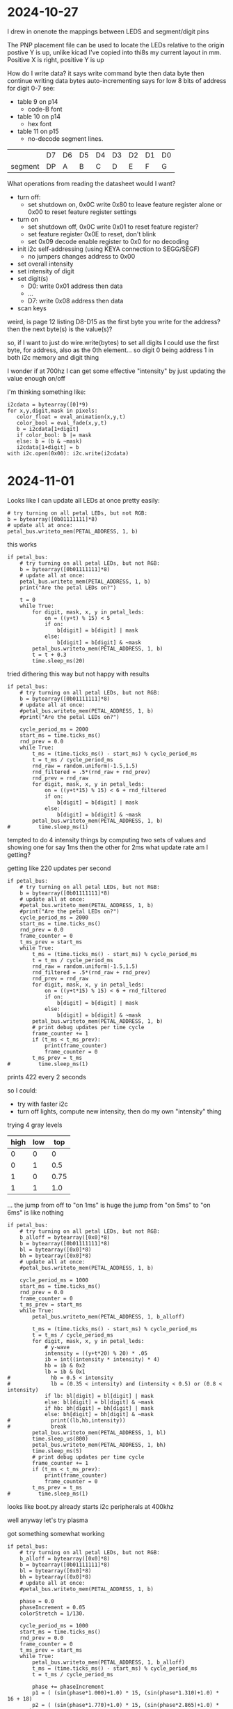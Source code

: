 * 2024-10-27
I drew in onenote the mappings between LEDS and segment/digit pins

The PNP placement file can be used to locate the LEDs relative to the origin
postive Y is up, unlike kicad
I've copied into thi8s my current layout in mm. Positive X is right, positive Y is up

How do I write data?
it says write command byte then data byte then continue writing data bytes auto-incrementing
says for low 8 bits of address for digit 0-7 see:
 - table 9 on p14
   - code-B font
 - table 10 on p14
   - hex font
 - table 11 on p15
   - no-decode segment lines.

|         | D7 | D6 | D5 | D4 | D3 | D2 | D1 | D0 |
| segment | DP | A  | B  | C  | D  | E  | F  | G  |

What operations from reading the datasheet would I want?
 - turn off:
   - set shutdown on, 0x0C write 0x80 to leave feature register alone or 0x00 to reset feature register settings
 - turn on
   - set shutdown off, 0x0C write 0x01 to reset feature register?
   - set feature register 0x0E to reset, don't blink
   - set 0x09 decode enable register to 0x0 for no decoding
 - init i2c self-addressing (using KEYA connection to SEGG/SEGF)
   - no jumpers changes address to 0x00
 - set overall intensity
 - set intensity of digit
 - set digit(s)
   - D0: write 0x01 address then data
   - ...
   - D7: write 0x08 address then data
 - scan keys

weird, is page 12 listing D8-D15 as the first byte you write for the address?
then the next byte(s) is the value(s)?

so, if I want to just do wire.write(bytes) to set all digits
I could use the first byte, for address, also as the 0th element... so digit 0 being address 1 in both i2c memory and digit thing

I wonder if at 700hz I can get some effective "intensity" by just updating the value enough on/off

I'm thinking something like:
#+BEGIN_SRC
i2cdata = bytearray([0]*9)
for x,y,digit,mask in pixels:
   color_float = eval_animation(x,y,t)
   color_bool = eval_fade(x,y,t)
   b = i2cdata[1+digit]
   if color_bool: b |= mask
   else: b = (b & ~mask)
   i2cdata[1+digit] = b
with i2c.open(0x00): i2c.write(i2cdata)
#+END_SRC

* 2024-11-01
Looks like I can update all LEDs at once pretty easily:

#+BEGIN_SRC
# try turning on all petal LEDs, but not RGB:
b = bytearray([0b01111111]*8)
# update all at once:
petal_bus.writeto_mem(PETAL_ADDRESS, 1, b)
#+END_SRC

this works
#+BEGIN_SRC
if petal_bus:
    # try turning on all petal LEDs, but not RGB:
    b = bytearray([0b01111111]*8)
    # update all at once:
    petal_bus.writeto_mem(PETAL_ADDRESS, 1, b)
    print("Are the petal LEDs on?")

    t = 0
    while True:
        for digit, mask, x, y in petal_leds:
            on = ((y+t) % 15) < 5
            if on:
                b[digit] = b[digit] | mask
            else:
                b[digit] = b[digit] & ~mask
        petal_bus.writeto_mem(PETAL_ADDRESS, 1, b)
        t = t + 0.3
        time.sleep_ms(20)
#+END_SRC

tried dithering this way but not happy with results
#+BEGIN_SRC
if petal_bus:
    # try turning on all petal LEDs, but not RGB:
    b = bytearray([0b01111111]*8)
    # update all at once:
    #petal_bus.writeto_mem(PETAL_ADDRESS, 1, b)
    #print("Are the petal LEDs on?")
    
    cycle_period_ms = 2000
    start_ms = time.ticks_ms()
    rnd_prev = 0.0
    while True:
        t_ms = (time.ticks_ms() - start_ms) % cycle_period_ms
        t = t_ms / cycle_period_ms
        rnd_raw = random.uniform(-1.5,1.5)
        rnd_filtered = .5*(rnd_raw + rnd_prev)
        rnd_prev = rnd_raw
        for digit, mask, x, y in petal_leds:
            on = ((y+t*15) % 15) < 6 + rnd_filtered
            if on:
                b[digit] = b[digit] | mask
            else:
                b[digit] = b[digit] & ~mask
        petal_bus.writeto_mem(PETAL_ADDRESS, 1, b)
#         time.sleep_ms(1)
#+END_SRC

tempted to do 4 intensity things by computing two sets of values and showing one for say 1ms then the other for 2ms
what update rate am I getting?

getting like 220 updates per second
#+BEGIN_SRC
if petal_bus:
    # try turning on all petal LEDs, but not RGB:
    b = bytearray([0b01111111]*8)
    # update all at once:
    #petal_bus.writeto_mem(PETAL_ADDRESS, 1, b)
    #print("Are the petal LEDs on?")
    cycle_period_ms = 2000
    start_ms = time.ticks_ms()
    rnd_prev = 0.0
    frame_counter = 0
    t_ms_prev = start_ms
    while True:
        t_ms = (time.ticks_ms() - start_ms) % cycle_period_ms
        t = t_ms / cycle_period_ms
        rnd_raw = random.uniform(-1.5,1.5)
        rnd_filtered = .5*(rnd_raw + rnd_prev)
        rnd_prev = rnd_raw
        for digit, mask, x, y in petal_leds:
            on = ((y+t*15) % 15) < 6 + rnd_filtered
            if on:
                b[digit] = b[digit] | mask
            else:
                b[digit] = b[digit] & ~mask
        petal_bus.writeto_mem(PETAL_ADDRESS, 1, b)
        # print debug updates per time cycle
        frame_counter += 1
        if (t_ms < t_ms_prev):
            print(frame_counter)
            frame_counter = 0
        t_ms_prev = t_ms
#         time.sleep_ms(1)
#+END_SRC
prints 422 every 2 seconds

so I could:
 - try with faster i2c
 - turn off lights, compute new intensity, then do my own "intensity" thing

trying 4 gray levels
| high | low |  top |
|------+-----+------|
|    0 |   0 |    0 |
|    0 |   1 |  0.5 |
|    1 |   0 | 0.75 |
|    1 |   1 |  1.0 |

... the jump from off to "on 1ms" is huge
the jump from "on 5ms" to "on 6ms" is like nothing

#+BEGIN_SRC
if petal_bus:
    # try turning on all petal LEDs, but not RGB:
    b_alloff = bytearray([0x0]*8)
    b = bytearray([0b01111111]*8)
    bl = bytearray([0x0]*8)
    bh = bytearray([0x0]*8)
    # update all at once:
    #petal_bus.writeto_mem(PETAL_ADDRESS, 1, b)
    
    cycle_period_ms = 1000
    start_ms = time.ticks_ms()
    rnd_prev = 0.0
    frame_counter = 0
    t_ms_prev = start_ms
    while True:
        petal_bus.writeto_mem(PETAL_ADDRESS, 1, b_alloff)

        t_ms = (time.ticks_ms() - start_ms) % cycle_period_ms
        t = t_ms / cycle_period_ms
        for digit, mask, x, y in petal_leds:
            # y-wave
            intensity = ((y+t*20) % 20) * .05
            ib = int((intensity * intensity) * 4)
            hb = ib & 0x2
            lb = ib & 0x1
#             hb = 0.5 < intensity
#             lb = (0.35 < intensity) and (intensity < 0.5) or (0.8 < intensity)
            if lb: bl[digit] = bl[digit] | mask
            else: bl[digit] = bl[digit] & ~mask
            if hb: bh[digit] = bh[digit] | mask
            else: bh[digit] = bh[digit] & ~mask
#             print((lb,hb,intensity))
#             break
        petal_bus.writeto_mem(PETAL_ADDRESS, 1, bl)
        time.sleep_us(800)
        petal_bus.writeto_mem(PETAL_ADDRESS, 1, bh)
        time.sleep_ms(5)
        # print debug updates per time cycle
        frame_counter += 1
        if (t_ms < t_ms_prev):
            print(frame_counter)
            frame_counter = 0
        t_ms_prev = t_ms
#         time.sleep_ms(1)
#+END_SRC

looks like boot.py already starts i2c peripherals at 400khz

well anyway let's try plasma

got something somewhat working
#+BEGIN_SRC
if petal_bus:
    # try turning on all petal LEDs, but not RGB:
    b_alloff = bytearray([0x0]*8)
    b = bytearray([0b01111111]*8)
    bl = bytearray([0x0]*8)
    bh = bytearray([0x0]*8)
    # update all at once:
    #petal_bus.writeto_mem(PETAL_ADDRESS, 1, b)
    
    phase = 0.0
    phaseIncrement = 0.05
    colorStretch = 1/130.
    
    cycle_period_ms = 1000
    start_ms = time.ticks_ms()
    rnd_prev = 0.0
    frame_counter = 0
    t_ms_prev = start_ms
    while True:
        petal_bus.writeto_mem(PETAL_ADDRESS, 1, b_alloff)
        t_ms = (time.ticks_ms() - start_ms) % cycle_period_ms
        t = t_ms / cycle_period_ms
        
        phase += phaseIncrement
        p1 = ( (sin(phase*1.000)+1.0) * 15, (sin(phase*1.310)+1.0) * 16 + 18)
        p2 = ( (sin(phase*1.770)+1.0) * 15, (sin(phase*2.865)+1.0) * 16 + 30)

        for digit, mask, x, y in petal_leds:
            # y-wave
            #intensity = ((y+t*20) % 20) * .05
            
            # plasma
            # Calculate the distance between this LED, and p1.
            dist1 = ( x - p1[0], y - p1[1] ) # The vector from p1 to this LED.
            distance = dist1[0]*dist1[0] + dist1[1]*dist1[1]

            # Calculate the distance between this LED, and p2.
            dist2 = ( x - p2[0], y - p2[1] ) # The vector from p2 to this LED.
            # Multiply this with the other distance, this will create weird plasma values :)
            distance *= dist2[0]*dist2[0] + dist2[1]*dist2[1]
            distance = sqrt(distance)

            # Warp the distance with a sin() function. As the distance value increases, the LEDs will get light,dark,light,dark,etc...
            # You can use a cos() for slightly different shading, or experiment with other functions. Go crazy!
            intensity = (sin( distance * colorStretch ) + 1.0) * 0.5 # range: 0.0...1.0

            # Square the color_f value to weight it towards 0. The image will be darker and have higher contrast.
            intensity *= intensity            
            
            
            ib = int((intensity * intensity) * 4)
            hb = ib & 0x2
            lb = ib & 0x1
#             hb = 0.5 < intensity
#             lb = (0.35 < intensity) and (intensity < 0.5) or (0.8 < intensity)
            if lb: bl[digit] = bl[digit] | mask
            else: bl[digit] = bl[digit] & ~mask
            if hb: bh[digit] = bh[digit] | mask
            else: bh[digit] = bh[digit] & ~mask
#             print((lb,hb,intensity))
#             break
        petal_bus.writeto_mem(PETAL_ADDRESS, 1, bl)
        time.sleep_us(800)
        petal_bus.writeto_mem(PETAL_ADDRESS, 1, bh)
        time.sleep_ms(5)
        # print debug updates per time cycle
        frame_counter += 1
        if (t_ms < t_ms_prev):
            print(frame_counter)
            frame_counter = 0
        t_ms_prev = t_ms
#         time.sleep_ms(1)
#+END_SRC

* Ref:
** LED Layout
|             x (mm) |           y (mm) | Segment | Note               |
|--------------------+------------------+---------+--------------------|
|   7.01771520000011 | 10.5311447999999 | 5A      |                    |
| -0.199898000000076 |        29.809948 | 1P      | Red (pkg center)   |
| -0.199898000000076 |        29.809948 | 2P      | Green (pkg center) |
| -0.199898000000076 |        29.809948 | 3P      | Blue (pkg center)  |
|   9.76088980000031 | 14.4681447999999 | 5B      |                    |
|   11.1166910000002 | 18.9812675999999 | 5C      |                    |
|   11.4732054000001 |       23.6635798 | 5D      |                    |
|   11.0054898000001 | 28.1587447999999 | 5E      |                    |
|   8.71621320000008 |       31.9716404 | 5F      |                    |
|   4.49935600000026 | 32.9696317999999 | 5G      |                    |
|  0.972540600000002 |       35.3215448 | 6G      |                    |
|   4.68094060000021 |       37.7345194 | 6F      |                    |
|   9.32908980000025 | 37.2265193999999 | 6E      |                    |
|   12.9358898000003 | 34.7373447999998 | 6D      |                    |
|   15.1964898000001 | 30.9273447999999 | 6C      |                    |
|   16.1616898000004 | 26.5331447999999 | 6B      |                    |
|   15.9838898000003 | 21.7325447999999 | 6A      |                    |
|  -3.37085939999997 | 34.7881447999999 | 7G      |                    |
|   -1.7198593999999 | 38.6743447999999 | 7F      |                    |
|   1.40431520000016 | 41.4683193999999 | 7E      |                    |
|   5.23971520000009 |       42.8907194 | 7D      |                    |
|   9.30371519999994 | 42.8145193999999 | 7C      |                    |
|   13.1645152000001 | 41.2651193999999 | 7B      |                    |
|   15.8314898000001 | 38.3695193999999 | 7A      |                    |
|  -5.19968479999989 | 30.9527701999999 | 0G      |                    |
|  -7.48151919999987 | 34.9029019999999 | 0F      |                    |
|   -6.6982594000001 | 39.7411193999999 | 0E      |                    |
|  -4.43765940000003 |       43.5257194 | 0D      |                    |
|  -1.23725940000008 |       46.3705448 | 0C      |                    |
|   3.05531520000022 |       47.8945448 | 0B      |                    |
|   7.60191520000012 | 48.2754939999999 | 0A      |                    |
|  -7.94288479999977 | 11.4709955999999 | 4A      |                    |
|  -3.26931019999961 |       11.7249448 | 4B      |                    |
|  0.896289800000204 |       13.2489448 | 4C      |                    |
|   4.09668980000038 | 16.0937701999999 | 4D      |                    |
|   6.35728980000022 |       19.8783702 | 4E      |                    |
|   7.13168500000006 |       24.7162066 | 4F      |                    |
|   4.85871520000001 | 28.6667193999999 | 4G      |                    |
|        -16.1724594 | 21.2499701999999 | 3A      |                    |
|        -13.5054848 | 18.3543447999999 | 3B      |                    |
|  -9.64468479999982 | 16.8049701999998 | 3C      |                    |
|  -5.58068479999997 |       16.7287702 | 3D      |                    |
|  -1.74528480000004 | 18.1511701999999 | 3E      |                    |
|   1.37888980000025 | 20.9451447999999 | 3F      |                    |
|   3.02988980000032 |       24.8313194 | 3G      |                    |
|  -16.3248593999999 |       37.6329448 | 2A      |                    |
|  -16.5026593999999 |       33.0609448 | 2B      |                    |
|        -15.5374594 | 28.6921447999999 | 2C      |                    |
|        -13.1244594 | 24.8821447999999 | 2D      |                    |
|   -9.6700593999999 | 22.1389701999999 | 2E      |                    |
|  -5.02191019999964 | 21.8849701999999 | 2F      |                    |
|  -1.31351019999988 |       24.2979448 | 2G      |                    |
|  -4.84032559999969 | 26.6498323999999 | 1G      |                    |
|  -9.05718279999996 | 27.6478491999999 | 1F      |                    |
|        -11.2956594 | 31.4607447999999 | 1E      |                    |
|  -11.8141749999998 |       35.9559098 | 1D      |                    |
|  -11.4576605999998 | 40.6382219999998 | 1C      |                    |
|  -10.1018847999999 | 45.1513447999998 | 1B      |                    |
|  -7.35868479999976 | 49.0883447999998 | 1A      |                    |


Or sorted by digit/segment:
|             x (mm) |           y (mm) | Segment | Digit | Bit number | Bit Mask | Note               |
|   7.60191520000012 | 48.2754939999999 | 0A      |     0 |          6 |     0x40 |                    |
|   3.05531520000022 |       47.8945448 | 0B      |     0 |          5 |     0x20 |                    |
|  -1.23725940000008 |       46.3705448 | 0C      |     0 |          4 |     0x10 |                    |
|  -4.43765940000003 |       43.5257194 | 0D      |     0 |          3 |     0x08 |                    |
|   -6.6982594000001 | 39.7411193999999 | 0E      |     0 |          2 |     0x04 |                    |
|  -7.48151919999987 | 34.9029019999999 | 0F      |     0 |          1 |     0x02 |                    |
|  -5.19968479999989 | 30.9527701999999 | 0G      |     0 |          0 |     0x01 |                    |
|  -7.35868479999976 | 49.0883447999998 | 1A      |     1 |          6 |     0x40 |                    |
|  -10.1018847999999 | 45.1513447999998 | 1B      |     1 |          5 |     0x20 |                    |
|  -11.4576605999998 | 40.6382219999998 | 1C      |     1 |          4 |     0x10 |                    |
|  -11.8141749999998 |       35.9559098 | 1D      |     1 |          3 |     0x08 |                    |
|        -11.2956594 | 31.4607447999999 | 1E      |     1 |          2 |     0x04 |                    |
|  -9.05718279999996 | 27.6478491999999 | 1F      |     1 |          1 |     0x02 |                    |
|  -4.84032559999969 | 26.6498323999999 | 1G      |     1 |          0 |     0x01 |                    |
| -0.199898000000076 |        29.809948 | 1P      |     1 |          7 |     0x80 | Red (pkg center)   |
|  -16.3248593999999 |       37.6329448 | 2A      |     2 |          6 |     0x40 |                    |
|  -16.5026593999999 |       33.0609448 | 2B      |     2 |          5 |     0x20 |                    |
|        -15.5374594 | 28.6921447999999 | 2C      |     2 |          4 |     0x10 |                    |
|        -13.1244594 | 24.8821447999999 | 2D      |     2 |          3 |     0x08 |                    |
|   -9.6700593999999 | 22.1389701999999 | 2E      |     2 |          2 |     0x04 |                    |
|  -5.02191019999964 | 21.8849701999999 | 2F      |     2 |          1 |     0x02 |                    |
|  -1.31351019999988 |       24.2979448 | 2G      |     2 |          0 |     0x01 |                    |
| -0.199898000000076 |        29.809948 | 2P      |     2 |          7 |     0x80 | Green (pkg center) |
|        -16.1724594 | 21.2499701999999 | 3A      |     3 |          6 |     0x40 |                    |
|        -13.5054848 | 18.3543447999999 | 3B      |     3 |          5 |     0x20 |                    |
|  -9.64468479999982 | 16.8049701999998 | 3C      |     3 |          4 |     0x10 |                    |
|  -5.58068479999997 |       16.7287702 | 3D      |     3 |          3 |     0x08 |                    |
|  -1.74528480000004 | 18.1511701999999 | 3E      |     3 |          2 |     0x04 |                    |
|   1.37888980000025 | 20.9451447999999 | 3F      |     3 |          1 |     0x02 |                    |
|   3.02988980000032 |       24.8313194 | 3G      |     3 |          0 |     0x01 |                    |
| -0.199898000000076 |        29.809948 | 3P      |     3 |          7 |     0x80 | Blue (pkg center)  |
|  -7.94288479999977 | 11.4709955999999 | 4A      |     4 |          6 |     0x40 |                    |
|  -3.26931019999961 |       11.7249448 | 4B      |     4 |          5 |     0x20 |                    |
|  0.896289800000204 |       13.2489448 | 4C      |     4 |          4 |     0x10 |                    |
|   4.09668980000038 | 16.0937701999999 | 4D      |     4 |          3 |     0x08 |                    |
|   6.35728980000022 |       19.8783702 | 4E      |     4 |          2 |     0x04 |                    |
|   7.13168500000006 |       24.7162066 | 4F      |     4 |          1 |     0x02 |                    |
|   4.85871520000001 | 28.6667193999999 | 4G      |     4 |          0 |     0x01 |                    |
|   7.01771520000011 | 10.5311447999999 | 5A      |     5 |          6 |     0x40 |                    |
|   9.76088980000031 | 14.4681447999999 | 5B      |     5 |          5 |     0x20 |                    |
|   11.1166910000002 | 18.9812675999999 | 5C      |     5 |          4 |     0x10 |                    |
|   11.4732054000001 |       23.6635798 | 5D      |     5 |          3 |     0x08 |                    |
|   11.0054898000001 | 28.1587447999999 | 5E      |     5 |          2 |     0x04 |                    |
|   8.71621320000008 |       31.9716404 | 5F      |     5 |          1 |     0x02 |                    |
|   4.49935600000026 | 32.9696317999999 | 5G      |     5 |          0 |     0x01 |                    |
|   15.9838898000003 | 21.7325447999999 | 6A      |     6 |          6 |     0x40 |                    |
|   16.1616898000004 | 26.5331447999999 | 6B      |     6 |          5 |     0x20 |                    |
|   15.1964898000001 | 30.9273447999999 | 6C      |     6 |          4 |     0x10 |                    |
|   12.9358898000003 | 34.7373447999998 | 6D      |     6 |          3 |     0x08 |                    |
|   9.32908980000025 | 37.2265193999999 | 6E      |     6 |          2 |     0x04 |                    |
|   4.68094060000021 |       37.7345194 | 6F      |     6 |          1 |     0x02 |                    |
|  0.972540600000002 |       35.3215448 | 6G      |     6 |          0 |     0x01 |                    |
|   15.8314898000001 | 38.3695193999999 | 7A      |     7 |          6 |     0x40 |                    |
|   13.1645152000001 | 41.2651193999999 | 7B      |     7 |          5 |     0x20 |                    |
|   9.30371519999994 | 42.8145193999999 | 7C      |     7 |          4 |     0x10 |                    |
|   5.23971520000009 |       42.8907194 | 7D      |     7 |          3 |     0x08 |                    |
|   1.40431520000016 | 41.4683193999999 | 7E      |     7 |          2 |     0x04 |                    |
|   -1.7198593999999 | 38.6743447999999 | 7F      |     7 |          1 |     0x02 |                    |
|  -3.37085939999997 | 34.7881447999999 | 7G      |     7 |          0 |     0x01 |                    |

** AS1115 Datasheet Decoded

max i2c speed: 3.4MHz on SCL

p11 and p21 describe writes as having command byte first, which are listed D15-D8, then one data byte

The command byte addresses from p12 are as follows:
| command byte | Description                            |
|       D15-D8 |                                        |
|--------------+----------------------------------------|
|         0x01 | Digit 0                                |
|         0x02 | Digit 1                                |
|         0x03 | Digit 2                                |
|         0x04 | Digit 3                                |
|         0x05 | Digit 4                                |
|         0x06 | Digit 5                                |
|         0x07 | Digit 6                                |
|         0x08 | Digit 7                                |
|         0x09 | Decode-Mode                            |
|         0x0A | Global Intensity                       |
|         0x0B | Scan-Limit (active digits)             |
|         0x0C | Shutdown                               |
|         0x0D | not listed.                            |
|         0x0E | Feature                                |
|         0x0F | Display Test Mode                      |
|         0x10 | DIG0:DIG1 intensity                    |
|         0x11 | DIG2:DIG3 intensity                    |
|         0x12 | DIG4:DIG5 intensity                    |
|         0x13 | DIG6:DIG7 intensity                    |
|    0x14-0x1B | LED diagnostic registers digit0-digit7 |
|         0x1C | KEYA                                   |
|         0x1D | KEYB                                   |
|         0x2D | Self Addressing                        |

p11 describes, for reading, you'll do a write with a single command byte, then read and it will start from the given register

init:
 - default settings on power up:
   - address: 0x00
   - (is in shutdown by default? 0x0C=0x00)
   - scanning only one digit
   - internal decoder disabled
   - intensity control register set to minimum values
     - 0x0A = 0x00 - global intensity
     - 0x10-0x13 = 0x00
   - feature: 0x00
 - set control registers:
| name             | address | value | meaning                                                     |
|------------------+---------+-------+-------------------------------------------------------------|
| shutdown         |    0x0C |  0x01 | Reset feature register to default settings                  |
| global intensity |    0x0A |  0x0F | Most intensity. Least is 0x00. sets intensity of all digits |
| scan-limit       |    0x0B |  0x07 | All digits 0:7                                              |
| digit 0          |    0x01 |       |                                                             |
| digit 1          |    0x02 |       |                                                             |
| ...              |         |       |                                                             |
| digit 7          |    0x08 |       |                                                             |
|------------------+---------+-------+-------------------------------------------------------------|
|                  |         |       | The below remain at defaults:                               |
|------------------+---------+-------+-------------------------------------------------------------|
| decode-mode      |    0x09 |  0x00 | no decode for digits 7:0. (default)                         |
| feature          |    0x0E |  0x00 | user internal oscillator, don't reset settings, don't blink |
| self-addressing  |   0x2D? |  0x00 | Use factory address                                         |
| display test     |    0x0F |  0x00 | normal operation, don't test                                |


Digit line:
|         | D7 | D6 | D5 | D4 | D3 | D2 | D1 | D0 |
|---------+----+----+----+----+----+----+----+----|
| Segment | DP | A  | B  | C  | D  | E  | F  | G  |

questions:
 - can I write all 8 digits at once?
